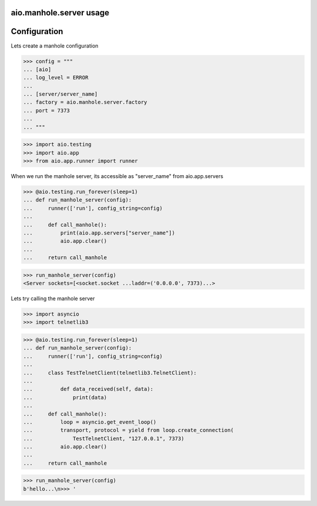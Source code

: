 aio.manhole.server usage
------------------------


Configuration
-------------

Lets create a manhole configuration
  
>>> config = """
... [aio]
... log_level = ERROR
... 
... [server/server_name]
... factory = aio.manhole.server.factory
... port = 7373
... 
... """  

>>> import aio.testing
>>> import aio.app
>>> from aio.app.runner import runner

When we run the manhole server, its accessible as "server_name" from aio.app.servers

>>> @aio.testing.run_forever(sleep=1)
... def run_manhole_server(config):
...     runner(['run'], config_string=config)
... 
...     def call_manhole():
...         print(aio.app.servers["server_name"])
...         aio.app.clear()
...          
...     return call_manhole

>>> run_manhole_server(config)
<Server sockets=[<socket.socket ...laddr=('0.0.0.0', 7373)...>

Lets try calling the manhole server

>>> import asyncio
>>> import telnetlib3

>>> @aio.testing.run_forever(sleep=1)
... def run_manhole_server(config):
...     runner(['run'], config_string=config)
...     
...     class TestTelnetClient(telnetlib3.TelnetClient):
... 
...         def data_received(self, data):
...             print(data)
... 
...     def call_manhole():
...         loop = asyncio.get_event_loop()
...         transport, protocol = yield from loop.create_connection(
...             TestTelnetClient, "127.0.0.1", 7373)
...         aio.app.clear()
...          
...     return call_manhole

>>> run_manhole_server(config)
b'hello...\n>>> '
